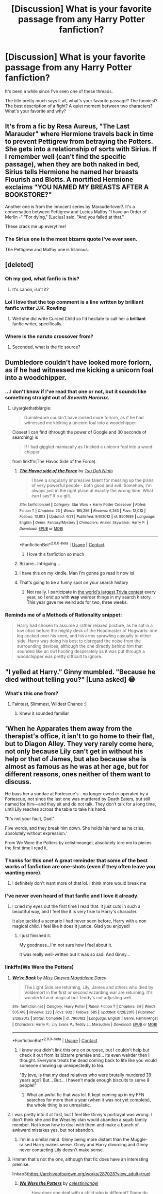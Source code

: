 #+TITLE: [Discussion] What is your favorite passage from any Harry Potter fanfiction?

* [Discussion] What is your favorite passage from any Harry Potter fanfiction?
:PROPERTIES:
:Author: CryptidGrimnoir
:Score: 76
:DateUnix: 1525825279.0
:DateShort: 2018-May-09
:FlairText: Discussion
:END:
It's been a while since I've seen one of these threads.

The title pretty much says it all, what's your favorite passage? The funniest? The best description of a fight? A quiet moment between two characters? What's your favorite and why?


** It's from a fic by Resa Aureus, "The Last Marauder" where Hermione travels back in time to prevent Pettigrew from betraying the Potters. She gets into a relationship of sorts with Sirius. If I remember well (can't find the specific passage), when they are both naked in bed, Sirius tells Hermione he named her breasts Flourish and Blotts. A mortified Hermione exclaims "YOU NAMED MY BREASTS AFTER A BOOKSTORE?"

Another one is from the Innocent series by Marauderlover7. It's a conversation between Pettigrew and Lucius Malfoy "I have an Order of Merlin -" "For dying," [Lucius] said. "And you failed at that."

These crack me up everytime!
:PROPERTIES:
:Author: Sammertt93
:Score: 64
:DateUnix: 1525850430.0
:DateShort: 2018-May-09
:END:

*** The Sirius one is the most bizarre quote I've ever seen.

The Pettigrew and Malfoy one is hilarious.
:PROPERTIES:
:Author: CryptidGrimnoir
:Score: 23
:DateUnix: 1525866309.0
:DateShort: 2018-May-09
:END:


** [deleted]
:PROPERTIES:
:Score: 128
:DateUnix: 1525836092.0
:DateShort: 2018-May-09
:END:

*** Oh my god, what fanfic is this?
:PROPERTIES:
:Author: CubicMango
:Score: 28
:DateUnix: 1525850751.0
:DateShort: 2018-May-09
:END:

**** It's canon, isn't it?
:PROPERTIES:
:Author: YerDaDoesTheAvon
:Score: 21
:DateUnix: 1525867517.0
:DateShort: 2018-May-09
:END:


*** Lol I love that the top comment is a line written by brilliant fanfic writer J.K. Rowling
:PROPERTIES:
:Author: FitzDizzyspells
:Score: 14
:DateUnix: 1525930213.0
:DateShort: 2018-May-10
:END:

**** Well she did write Cursed Child so I'd hesitate to call her a *brilliant* fanfic writer, specifically.
:PROPERTIES:
:Score: 22
:DateUnix: 1525938793.0
:DateShort: 2018-May-10
:END:


*** Where is the naruto crossover from?
:PROPERTIES:
:Author: gishi123
:Score: 1
:DateUnix: 1525907089.0
:DateShort: 2018-May-10
:END:

**** Seconded, what is the fic source?
:PROPERTIES:
:Author: Lenrivk
:Score: 1
:DateUnix: 1525936148.0
:DateShort: 2018-May-10
:END:


** Dumbledore couldn't have looked more forlorn, as if he had witnessed me kicking a unicorn foal into a woodchipper.
:PROPERTIES:
:Author: richardjreidii
:Score: 64
:DateUnix: 1525830361.0
:DateShort: 2018-May-09
:END:

*** ...I don't know if I've read that one or not, but it sounds like something straight out of /Seventh Horcrux./
:PROPERTIES:
:Author: CryptidGrimnoir
:Score: 24
:DateUnix: 1525830409.0
:DateShort: 2018-May-09
:END:

**** u/yarglethatblargle:
#+begin_quote
  Dumbledore couldn't have looked more forlorn, as if he had witnessed me kicking a unicorn foal into a woodchipper
#+end_quote

Closest I can find (through the power of Google and 30 seconds of searching) is

#+begin_quote
  If I had giggled maniacally as I kicked a unicorn foal into a wood chipper
#+end_quote

from linkffn(The Havoc Side of the Force).
:PROPERTIES:
:Author: yarglethatblargle
:Score: 24
:DateUnix: 1525832322.0
:DateShort: 2018-May-09
:END:

***** [[https://www.fanfiction.net/s/8501689/1/][*/The Havoc side of the Force/*]] by [[https://www.fanfiction.net/u/3484707/Tsu-Doh-Nimh][/Tsu Doh Nimh/]]

#+begin_quote
  I have a singularly impressive talent for messing up the plans of very powerful people - both good and evil. Somehow, I'm always just in the right place at exactly the wrong time. What can I say? It's a gift.
#+end_quote

^{/Site/:} ^{fanfiction.net} ^{*|*} ^{/Category/:} ^{Star} ^{Wars} ^{+} ^{Harry} ^{Potter} ^{Crossover} ^{*|*} ^{/Rated/:} ^{Fiction} ^{T} ^{*|*} ^{/Chapters/:} ^{23} ^{*|*} ^{/Words/:} ^{195,256} ^{*|*} ^{/Reviews/:} ^{6,263} ^{*|*} ^{/Favs/:} ^{12,013} ^{*|*} ^{/Follows/:} ^{13,803} ^{*|*} ^{/Updated/:} ^{4/21} ^{*|*} ^{/Published/:} ^{9/6/2012} ^{*|*} ^{/id/:} ^{8501689} ^{*|*} ^{/Language/:} ^{English} ^{*|*} ^{/Genre/:} ^{Fantasy/Mystery} ^{*|*} ^{/Characters/:} ^{Anakin} ^{Skywalker,} ^{Harry} ^{P.} ^{*|*} ^{/Download/:} ^{[[http://www.ff2ebook.com/old/ffn-bot/index.php?id=8501689&source=ff&filetype=epub][EPUB]]} ^{or} ^{[[http://www.ff2ebook.com/old/ffn-bot/index.php?id=8501689&source=ff&filetype=mobi][MOBI]]}

--------------

*FanfictionBot*^{2.0.0-beta} | [[https://github.com/tusing/reddit-ffn-bot/wiki/Usage][Usage]] | [[https://www.reddit.com/message/compose?to=tusing][Contact]]
:PROPERTIES:
:Author: FanfictionBot
:Score: 8
:DateUnix: 1525832355.0
:DateShort: 2018-May-09
:END:

****** I love this fanfiction so much
:PROPERTIES:
:Author: ThatWeirdBookLady
:Score: 11
:DateUnix: 1525840549.0
:DateShort: 2018-May-09
:END:


***** Bizarre...Intriguing...
:PROPERTIES:
:Author: CryptidGrimnoir
:Score: 3
:DateUnix: 1525836670.0
:DateShort: 2018-May-09
:END:


***** I have this on my kindle. Man I'm gonna go read it now lol
:PROPERTIES:
:Author: Kitten_Wizard
:Score: 1
:DateUnix: 1525880032.0
:DateShort: 2018-May-09
:END:


***** That's going to be a funny spot on your search history
:PROPERTIES:
:Author: Socio_Pathic
:Score: 1
:DateUnix: 1525930802.0
:DateShort: 2018-May-10
:END:

****** Not really. I participate in [[http://www.90fmtrivia.org/][the world's largest Trivia contest]] every year, so I end up with *way* weirder things in my search history. This year gave me weird ads for two, three weeks.
:PROPERTIES:
:Author: yarglethatblargle
:Score: 2
:DateUnix: 1525931058.0
:DateShort: 2018-May-10
:END:


*** Reminds me of a Methods of Rationality snippet:

#+begin_quote
  Harry had chosen to assume a rather relaxed posture, as he sat in a low chair before the mighty desk of the Headmaster of Hogwarts: one leg cocked over his knee, and his arms sprawling casually to either side. Harry was doing his best to disregard the noise from the surrounding devices, although the one directly behind him that sounded like an owl hooting desperately as it was put through a woodchipper was pretty difficult to ignore.
#+end_quote
:PROPERTIES:
:Author: thrawnca
:Score: 8
:DateUnix: 1525957394.0
:DateShort: 2018-May-10
:END:


** "I yelled at Harry." Ginny mumbled. "Because he died without telling you?" [Luna asked] 😂
:PROPERTIES:
:Author: Dobby_98
:Score: 21
:DateUnix: 1525866621.0
:DateShort: 2018-May-09
:END:

*** What's this one from?
:PROPERTIES:
:Author: CryptidGrimnoir
:Score: 3
:DateUnix: 1525867922.0
:DateShort: 2018-May-09
:END:

**** Faintest, Slimmest, Wildest Chance :)
:PROPERTIES:
:Author: Dobby_98
:Score: 8
:DateUnix: 1525868164.0
:DateShort: 2018-May-09
:END:

***** Knew it sounded familiar
:PROPERTIES:
:Score: 2
:DateUnix: 1525874174.0
:DateShort: 2018-May-09
:END:


** 'When he Apparates them away from the therapist's office, it isn't to go home to their flat, but to Diagon Alley. They very rarely come here, not only because Lily can't get in without his help or that of James, but also because she is almost as famous as he was at her age, but for different reasons, ones neither of them want to discuss.

He buys her a sundae at Fortescue's---no longer owed or operated by a Fortescue, not since the last one was murdered by Death Eaters, but still named for him---and they sit and do not talk. They don't talk for a long time, until Lily reaches across the table to take his hand.

"It's not your fault, Dad."

Five words, and they break him down. She holds his hand as he cries, absolutely without expression.'

From We Were the Potters by celistineangel, absolutely tore me to pieces the first time I read it.
:PROPERTIES:
:Author: moomoogoat
:Score: 41
:DateUnix: 1525827575.0
:DateShort: 2018-May-09
:END:

*** Thanks for this one! A great reminder that some of the best works of fanfiction are one-shots (even if they often leave you wanting more).
:PROPERTIES:
:Author: MystycMoose
:Score: 9
:DateUnix: 1525835009.0
:DateShort: 2018-May-09
:END:

**** I definitely don't want more of that lol. I think more would break me
:PROPERTIES:
:Author: Pudpop
:Score: 3
:DateUnix: 1525852102.0
:DateShort: 2018-May-09
:END:


*** I've never even heard of that fanfic and I love it already.
:PROPERTIES:
:Author: CryptidGrimnoir
:Score: 9
:DateUnix: 1525828258.0
:DateShort: 2018-May-09
:END:

**** I cried my eyes out the first time I read that. It just cuts in such a beautiful way, and I feel like it is very true to Harry's character.

It also tackled a scenario I had never seen before, Harry with a non magical child. I feel like it does it justice. Glad you enjoyed!
:PROPERTIES:
:Author: moomoogoat
:Score: 11
:DateUnix: 1525828699.0
:DateShort: 2018-May-09
:END:

***** I just finished it.

My goodness...I'm not sure how I feel about it.

It was really well-written but it was so sad. And Ginny...
:PROPERTIES:
:Author: CryptidGrimnoir
:Score: 5
:DateUnix: 1525905593.0
:DateShort: 2018-May-10
:END:


*** linkffn(We Were the Potters)
:PROPERTIES:
:Author: Namzeh011
:Score: 5
:DateUnix: 1525830719.0
:DateShort: 2018-May-09
:END:

**** [[https://www.fanfiction.net/s/7960162/1/][*/We're Back/*]] by [[https://www.fanfiction.net/u/3627064/Miss-Ginevra-Magdalene-Darcy][/Miss Ginevra Magdalene Darcy/]]

#+begin_quote
  The Light Side are returning, Lily, James and others who died by Voldemort in the first or second wizarding war are returning. It's wonderful and magical but Teddy's not adjusting well.
#+end_quote

^{/Site/:} ^{fanfiction.net} ^{*|*} ^{/Category/:} ^{Harry} ^{Potter} ^{*|*} ^{/Rated/:} ^{Fiction} ^{T} ^{*|*} ^{/Chapters/:} ^{34} ^{*|*} ^{/Words/:} ^{505,418} ^{*|*} ^{/Reviews/:} ^{323} ^{*|*} ^{/Favs/:} ^{902} ^{*|*} ^{/Follows/:} ^{585} ^{*|*} ^{/Updated/:} ^{6/28/2015} ^{*|*} ^{/Published/:} ^{3/26/2012} ^{*|*} ^{/Status/:} ^{Complete} ^{*|*} ^{/id/:} ^{7960162} ^{*|*} ^{/Language/:} ^{English} ^{*|*} ^{/Genre/:} ^{Family/Angst} ^{*|*} ^{/Characters/:} ^{Harry} ^{P.,} ^{Lily} ^{Evans} ^{P.,} ^{Teddy} ^{L.,} ^{Marauders} ^{*|*} ^{/Download/:} ^{[[http://www.ff2ebook.com/old/ffn-bot/index.php?id=7960162&source=ff&filetype=epub][EPUB]]} ^{or} ^{[[http://www.ff2ebook.com/old/ffn-bot/index.php?id=7960162&source=ff&filetype=mobi][MOBI]]}

--------------

*FanfictionBot*^{2.0.0-beta} | [[https://github.com/tusing/reddit-ffn-bot/wiki/Usage][Usage]] | [[https://www.reddit.com/message/compose?to=tusing][Contact]]
:PROPERTIES:
:Author: FanfictionBot
:Score: 5
:DateUnix: 1525830729.0
:DateShort: 2018-May-09
:END:

***** I know you didn't link this one on purpose, but I couldn't help but check it out from its bizarre premise and... its even weirder then I thought. Everyone treats the dead coming back to life like you would someone showing up unexpectedly to tea.

"By jove, is that my dead relatives who were brutally murdered 39 years ago? But... But... I haven't made enough biscuits to serve 8 people!"
:PROPERTIES:
:Author: ashez2ashes
:Score: 5
:DateUnix: 1525898619.0
:DateShort: 2018-May-10
:END:

****** What an awful fic that was lol. It kept coming up in my FFN searches for more than a year (when it was not yet complete), the whole thing is so unrealistic.
:PROPERTIES:
:Author: costryme
:Score: 2
:DateUnix: 1526487896.0
:DateShort: 2018-May-16
:END:


**** I was pretty into it at first, but I feel like Ginny's portrayal was wrong. I don't think she and the Weasley clan would abandon a squib family member. Not know how to deal with them and make a bunch of awkward mistakes yes, but not abandon.
:PROPERTIES:
:Author: ashez2ashes
:Score: 4
:DateUnix: 1525885086.0
:DateShort: 2018-May-09
:END:

***** I'm in a similar mind. Ginny being more distant than the Muggle-raised Harry makes sense. Ginny and Harry divorcing and Ginny never contacting Lily doesn't make sense.
:PROPERTIES:
:Author: CryptidGrimnoir
:Score: 4
:DateUnix: 1525905677.0
:DateShort: 2018-May-10
:END:


**** Hmmm that's not the one, although that fic does have an interesting premise.

linkao3([[https://archiveofourown.org/works/287028?view_adult=true]])
:PROPERTIES:
:Author: moomoogoat
:Score: 4
:DateUnix: 1525830838.0
:DateShort: 2018-May-09
:END:

***** [[https://archiveofourown.org/works/287028][*/We Were the Potters/*]] by [[https://www.archiveofourown.org/users/celestineangel/pseuds/celestineangel][/celestineangel/]]

#+begin_quote
  How does one deal with a child who is different? Some do, some can't bring themselves to.
#+end_quote

^{/Site/:} ^{Archive} ^{of} ^{Our} ^{Own} ^{*|*} ^{/Fandom/:} ^{Harry} ^{Potter} ^{-} ^{J.} ^{K.} ^{Rowling} ^{*|*} ^{/Published/:} ^{2011-12-02} ^{*|*} ^{/Words/:} ^{5029} ^{*|*} ^{/Chapters/:} ^{1/1} ^{*|*} ^{/Comments/:} ^{12} ^{*|*} ^{/Kudos/:} ^{46} ^{*|*} ^{/Bookmarks/:} ^{13} ^{*|*} ^{/Hits/:} ^{784} ^{*|*} ^{/ID/:} ^{287028} ^{*|*} ^{/Download/:} ^{[[https://archiveofourown.org/downloads/ce/celestineangel/287028/We%20Were%20the%20Potters.epub?updated_at=1428723676][EPUB]]} ^{or} ^{[[https://archiveofourown.org/downloads/ce/celestineangel/287028/We%20Were%20the%20Potters.mobi?updated_at=1428723676][MOBI]]}

--------------

*FanfictionBot*^{2.0.0-beta} | [[https://github.com/tusing/reddit-ffn-bot/wiki/Usage][Usage]] | [[https://www.reddit.com/message/compose?to=tusing][Contact]]
:PROPERTIES:
:Author: FanfictionBot
:Score: 7
:DateUnix: 1525830845.0
:DateShort: 2018-May-09
:END:


***** I was getting so confused with the description of the wrong fic given that both mention Lily. Something like, so Lily comes back from the dead and treats Harry as her father? Maybe she came back and she is not 11 yet? Or is she talking about Harry's grandfather?And why is she famous?
:PROPERTIES:
:Author: Haddep
:Score: 7
:DateUnix: 1525834694.0
:DateShort: 2018-May-09
:END:


***** Thank you!
:PROPERTIES:
:Author: CryptidGrimnoir
:Score: 1
:DateUnix: 1525836619.0
:DateShort: 2018-May-09
:END:


**** Huh, different link, but my day off is tomorrow, and I've been deprived of fanfics lately, so thank you kindly.
:PROPERTIES:
:Author: CryptidGrimnoir
:Score: 1
:DateUnix: 1525836650.0
:DateShort: 2018-May-09
:END:


*** Man those run-on sentences though. 😵

If a writer tries to use lots of commas it's a turn off for me. The flow of the sentence and paragraph sound off, making it harder for a writer to evoke an emotion in the reader.
:PROPERTIES:
:Author: Kitten_Wizard
:Score: 2
:DateUnix: 1525880877.0
:DateShort: 2018-May-09
:END:

**** They're not grammatical run-ons; they're just stylistically longer and more complex than you prefer. I don't have a problem with them.
:PROPERTIES:
:Score: 10
:DateUnix: 1525881998.0
:DateShort: 2018-May-09
:END:


** I only have one, from Hogwarts Houses Divided linkffn(3979062) :

"You're not coming back to Hogwarts, are you?" he said.

She shook her head. "The healers say ... " She swallowed. "My magic is gone."

Teddy felt the lump in his throat return.

"I know it must seem horrible to you," she said. "But ... it's not really so bad." Teddy frowned, unable to hide his disbelief. She was smiling at him, trying to look brave, though her eyes lacked the conviction of her words. "I'm Muggle-born, after all. I'm just going back to the Muggle world. And I did miss my friends from school, in London. It was very exciting, to find out I was a witch, and visit this ... wizarding world, where magic is real, and there are goblins and elves and ghosts, but my parents were never really very happy about it, you know. They won't say so, but I think they're glad that I won't be going back there."

Teddy just stared at her, not sure what to say.

"In the Muggle world," she said softly, "we have so many books and movies about children who stumble through hidden doorways or find magic chests in an attic or faeries in a forest, or something like that, and they get to go on these wonderful magical adventures. But they always return home, in the end. And that's what I'm doing, Teddy. Going to Hogwarts was like a wonderful adventure. And now I'm going back home, where I belong."
:PROPERTIES:
:Author: ashez2ashes
:Score: 15
:DateUnix: 1525886478.0
:DateShort: 2018-May-09
:END:

*** Great quote. I read HHD a while ago, after seeing it be recommended so much. I never understood how it was so popular until I got to this part.
:PROPERTIES:
:Author: CryptidGrimnoir
:Score: 5
:DateUnix: 1525886753.0
:DateShort: 2018-May-09
:END:


*** [[https://www.fanfiction.net/s/3979062/1/][*/Hogwarts Houses Divided/*]] by [[https://www.fanfiction.net/u/1374917/Inverarity][/Inverarity/]]

#+begin_quote
  The war is over, and all is well, they say, but the wounds remain unhealed. Bitterness divides the Houses of Hogwarts. Can the first children born since the war's end begin a new era, or will the enmities of their parents be their permanent legacy?
#+end_quote

^{/Site/:} ^{fanfiction.net} ^{*|*} ^{/Category/:} ^{Harry} ^{Potter} ^{*|*} ^{/Rated/:} ^{Fiction} ^{T} ^{*|*} ^{/Chapters/:} ^{32} ^{*|*} ^{/Words/:} ^{205,083} ^{*|*} ^{/Reviews/:} ^{919} ^{*|*} ^{/Favs/:} ^{1,423} ^{*|*} ^{/Follows/:} ^{437} ^{*|*} ^{/Updated/:} ^{4/22/2008} ^{*|*} ^{/Published/:} ^{12/30/2007} ^{*|*} ^{/Status/:} ^{Complete} ^{*|*} ^{/id/:} ^{3979062} ^{*|*} ^{/Language/:} ^{English} ^{*|*} ^{/Genre/:} ^{Fantasy/Adventure} ^{*|*} ^{/Characters/:} ^{Teddy} ^{L.,} ^{OC} ^{*|*} ^{/Download/:} ^{[[http://www.ff2ebook.com/old/ffn-bot/index.php?id=3979062&source=ff&filetype=epub][EPUB]]} ^{or} ^{[[http://www.ff2ebook.com/old/ffn-bot/index.php?id=3979062&source=ff&filetype=mobi][MOBI]]}

--------------

*FanfictionBot*^{2.0.0-beta} | [[https://github.com/tusing/reddit-ffn-bot/wiki/Usage][Usage]] | [[https://www.reddit.com/message/compose?to=tusing][Contact]]
:PROPERTIES:
:Author: FanfictionBot
:Score: 3
:DateUnix: 1525886482.0
:DateShort: 2018-May-09
:END:


** I've never been particularly skilled at remembering exact passages from fanfiction (published works are the opposite, strangely enough). However, the following from the most recent Shadow of Angmar update hit me in an emotional location.

#+begin_quote
  In his hand was a brand new wand. It was no beautiful thing like Ollivander's creations; in truth it still looked to be an unassuming stick, blown from a mountain Pine by the winter winds. Uncomely though it was to the eye, it was without doubt the most wonderful wand Harry had ever held. He could feel the power that hid within it, it was like a drumbeat upon his fingers, and reverberated through his body and through his mind.

  He did not know if it was simply due to his greater affinity with magic, but it felt like so much more than his Holly wand. Where his Holly wand had felt like a living thing, this wand almost felt like it had a will of its own. It cried out to be used, tl be unleased.

  Harry heeded its siren call. In that moment there was only one spell he could think to cast. His voice rang out across the valley, powerful and filled with joy.

  "/Expecto Patronum!/"
#+end_quote
:PROPERTIES:
:Author: yarglethatblargle
:Score: 32
:DateUnix: 1525832682.0
:DateShort: 2018-May-09
:END:

*** Woah, is this from the latest chapters?! I need to catch up; I thought he would /never/ get a new wand.
:PROPERTIES:
:Author: Ember_Rising
:Score: 7
:DateUnix: 1525873300.0
:DateShort: 2018-May-09
:END:


*** Wow, this does sound good.
:PROPERTIES:
:Author: CryptidGrimnoir
:Score: 5
:DateUnix: 1525836695.0
:DateShort: 2018-May-09
:END:


** Well, I'm not sure about /the/ favourite, but I do very much like this passage from a particular story:

#+begin_quote
  "In a way, Tom, but only in a way, there is no good or evil, only power, and those too weak to withstand it. You can get drunk on power like a man can get drunk on firewhiskey, to the point where the whiskey controls him, drains him and eventually ruins him. That is what happens when we give in to the pull of the darkness. But harness your own desires, and it becomes a tool that you control instead of it controlling you, and you can do great things -- great, and magnificent."
#+end_quote

Getting enough of the thing outside of the quote to give context would require putting a whole page here, so I'll leave it at the quote as it is the central part. The story is “Last Chance” by Laume, a story in which Albus tries to do right by Tom Riddle, and this particular quote is from Ollivander. I feel it a great quote because of how it calls back to what Ollivander said to Harry in the first book.
:PROPERTIES:
:Author: Kazeto
:Score: 27
:DateUnix: 1525828147.0
:DateShort: 2018-May-09
:END:

*** Ooooh, that does sound good.
:PROPERTIES:
:Author: CryptidGrimnoir
:Score: 3
:DateUnix: 1525828297.0
:DateShort: 2018-May-09
:END:


*** Hmm. Not a bad fic premise, the mixing of Hogwarts with WW2 was interesting, though unfortunately it doesn't seem close to complete.
:PROPERTIES:
:Author: thrawnca
:Score: 2
:DateUnix: 1526471033.0
:DateShort: 2018-May-16
:END:


** I've got a bunch of different favorites, for various situations--Best Boggart Passage, Best Mauraders Jr. Passage, Best Sorting Hat Passages, Best Tearjerker, you get the picture. I may post those later, for the sake of discussion.

But my most favorite passage of all Harry Potter fanfic, comes from /Faith and Understanding,/ a medium-length one shot that focused on Ginny and Luna's friendship, and Ginny's musings therein. Coincidentally, it was my favorite fanfic as well. That I stupidly never learned how to archive and to my knowledge, it was never archived, and thus is lost to cyberspace.

In any event, to provide context, Ginny had developed a habit of asking Luna questions about herself and then seeing if she could guess the answer ahead of time. An attempt to understand Luna Lovegood that was usually in vain.

It's not stated outright, but I believe it was their seventh year, after the War.

Roughly paraphrased, since it's been at least a year since I lost it:

/It was during one warm afternoon of luxurious laziness where she and Luna were laying out in the grass near the Lake when Ginny decided to play one more guessing game and ask Luna a question. A rather personal one./

/"Luna, who's your favorite person?"/

/She felt the grass tickling her bare feet as the right answer popped into her head. Luna's daddy. Her most talked about person. Surely, he was her favorite./

/"You are."/

/Ginny startled. She hadn't expected that. But then, who could expect anything when it came to Luna Lovegood?"/

/But that was okay./

/Luna was Ginny's favorite person too./
:PROPERTIES:
:Author: CryptidGrimnoir
:Score: 11
:DateUnix: 1525829009.0
:DateShort: 2018-May-09
:END:

*** Your paraphrasing was remarkably close :)

I found a copy of it in the FF.Net archive on archive.org. [[https://pubfiles.elusiveguy.com/J4AEk8cTPwNAzaw][Uploaded it here.]]

#+begin_quote
  Faith and Understanding

  by Lethe Laguz

  ...

  As they laid in the grass one day in a rare moment of luxurious laziness, Ginny decided to play one last guessing game. Just one last question. And a rather personal one, at that.

  "Luna, who's your favorite person?"

  She felt the grass tickling her bare feet as the obvious answer entered her mind almost immediately. Luna's father, her most talked about person, the person she believed without question, no matter what he said. They surely had a wonderful family relationship.

  But Luna smiled her brightest smile and twitched her nose in that rabbit-like way of hers.

  "You are."

  Ginny leaned her head back and smiled. She was shocked once again, but that was fine. She didn't think she would ever understand Luna completely--nobody would. The girl was an enigma, bright and mysterious as the moon. But that was okay.

  Because Luna was Ginny's favorite person too.
#+end_quote

Also gonna poke [[/u/MystycMoose]] [[/u/SnowingSilently]] [[/u/NedryOS]] because they were looking too.
:PROPERTIES:
:Author: ElusiveGuy
:Score: 9
:DateUnix: 1525881270.0
:DateShort: 2018-May-09
:END:

**** [[/u/ElusiveGuy][u/ElusiveGuy]], I could kiss you!

Thank you! Thank you! Thank you! Thank you! Thank you! Thank you! Thank you!
:PROPERTIES:
:Author: CryptidGrimnoir
:Score: 4
:DateUnix: 1525881870.0
:DateShort: 2018-May-09
:END:


**** Thanks!
:PROPERTIES:
:Author: SnowingSilently
:Score: 2
:DateUnix: 1525884272.0
:DateShort: 2018-May-09
:END:


**** Awesome! Can't wait to read it, thanks for tagging me :)
:PROPERTIES:
:Author: MystycMoose
:Score: 2
:DateUnix: 1525896208.0
:DateShort: 2018-May-10
:END:


*** Now I want to read this one shot!

So sad that its lost. I assume you've searched around the obvious places?
:PROPERTIES:
:Author: MystycMoose
:Score: 4
:DateUnix: 1525833688.0
:DateShort: 2018-May-09
:END:

**** I've googled it a dozen times, checked Fiction Hunt, googled passages that I can remember, including most of my favorite quote.

It was a wonderful, if simple, story.

From memory:

Little Ginny meets Little Luna on the Hogwarts Express, where Luna expresses her desire to become a Ravenclaw, like her daddy and because "Ravenclaws always tell the truth." Ginny notices the /Quibbler/ and remembers what Arthur told her--that although the /Quibbler/ often gets facts wrong, they never actually print anything they know isn't true, which is more than can be said for /The Daily Prophet,/ which takes a kernel of truth and spins rumors and speculation out of it.

Most of /Chamber of Secrets/ through /Goblet of Fire/ is glossed over, but if I recall correctly, Ginny is grateful that Luna doesn't treat her any differently than she did before.

She's aware of Luna's strangeness, and the comments from their classmates, but Hermione urges her to take pride in her friendship, as it really isn't anybody's business who Ginny is and isn't friends with.

Ginny takes Hermione's advice, and stands up to Luna's bullies, but makes it worse when she accidentally says a nickname she has for Luna out loud: "Loony Lovegood is my friend."

Ginny is simultaneously sick with guilt but also frustrated that Luna doesn't seem to mind--at one point demanding that Luna be angry with her, only for Luna to say that she thought Ginny was more her friend out of pity than anything else, which frustrates Ginny all the more, because she can't believe how stubborn Luna is.

An argument ensues, only for it to finish with Ginny teaching Luna how to ride a broomstick and Luna singing a little song.

Glimpses of their friendship then are seen--studying together, sitting next to each other in class, Ginny noticing Luna's growing skills in Dumbledore's Army and thinking that her bunny Patronus suits her. Luna visits the Burrow early in the summer between /OotP/ and /HBP/ and late one night Luna reveals during one of Ginny's Guessing Games ("Luna, what's your pet peeve?") that she hates being made fun of, and she's grateful, almost to the point of tears, that Ginny stands up for her.

They fall asleep holding hands.

I don't remember any details about the War, though I think the girls just sat next to each other after the fighting was over.

The story ended with the quote I posted--though I did forget the part where Ginny turned to Luna waiting for the answer and Luna "twitched her nose in that rabbit-like ways of hers."
:PROPERTIES:
:Author: CryptidGrimnoir
:Score: 3
:DateUnix: 1525836397.0
:DateShort: 2018-May-09
:END:

***** Is it this [[https://hp-fanfiction.livejournal.com/819326.html][one]]? Apparently it's just a x-post, and the original is deleted, so I'm not too sure, but I'm digging around to see if I can find it. The original LJ account is strange. The only post is dated to 2024, as an introduction.

Edit: interesting, one of the few other mentions I can find of such a fic is also on Reddit and is a post by you.
:PROPERTIES:
:Author: SnowingSilently
:Score: 3
:DateUnix: 1525838715.0
:DateShort: 2018-May-09
:END:

****** He's not crazy, I've read that exact fic and also can't find it now.
:PROPERTIES:
:Score: 4
:DateUnix: 1525852394.0
:DateShort: 2018-May-09
:END:

******* Heck, we discussed this very fanfic about a year and a half ago, in one of these "Best Quotes" threads.

[[https://www.reddit.com/r/HPfanfiction/comments/5dhu9g/what_is_the_best_most_impactful_line_from_your/]]
:PROPERTIES:
:Author: CryptidGrimnoir
:Score: 4
:DateUnix: 1525867504.0
:DateShort: 2018-May-09
:END:

******** haha dang I guess I need to find more good fics because I thought of every last one of those quotes in my OP when I was responding here. I couldn't use Nonjon four times in a row though, so I just picked the important ones.
:PROPERTIES:
:Score: 2
:DateUnix: 1525939222.0
:DateShort: 2018-May-10
:END:


****** Yeah, that's the one. I've searched and searched and searched, but I can't find it.

And yeah, it's my very favorite fic. I used to recommend it all the time on Fanfiction Friday at the Great Hall.

The author deleted her fanfiction account, so I'm not sure I'll ever find it again.
:PROPERTIES:
:Author: CryptidGrimnoir
:Score: 3
:DateUnix: 1525866479.0
:DateShort: 2018-May-09
:END:

******* Such a weird thing to do, especially for your completed stuff.
:PROPERTIES:
:Author: ashez2ashes
:Score: 2
:DateUnix: 1525899029.0
:DateShort: 2018-May-10
:END:


** In linkffn(8484470) - Potter Who and the Wossname's Thingummy - there are too many such passages to count. I'll just give you the first one I ran across in Ch. 1 because it's too hard to pick out a good bit from the rest without spoilering the living bejasus out of it:

#+begin_quote
  "Well, there you are then. If /nobody's/ ever heard of him, I'll bet you a Jammie Dodger that whoever is /really/ running things, behind the scenes, is a Hufflepuff. The Gryffindors are too busy rushing in where angels fear to tread, the Ravenclaws can't pry their noses out of their books and the Slytherins are too busy politicking. So the prefects told me. Well, I say they told me, the Hufflepuffs didn't say much, they just sighed a bit. Do you know, I heard they actually machinate during dinner, Slytherins?"
#+end_quote
:PROPERTIES:
:Author: ConsiderableHat
:Score: 10
:DateUnix: 1525848654.0
:DateShort: 2018-May-09
:END:


** It didn't quite format right but here it is (from Harry Potter and the Problem of Potions):

Harry did as he was told, ignoring his audience, and shortly was pouring a stream of white soapsuds back out of its glass flask. It blinked open green eyes and blew bubbles at him with a birdlike chirp. “You are making me very angry, Potter,” Professor Snape said, staring at it blankly. “Well, I don't know either,” Harry said. “I just followed the instructions, I always tap my cauldron like that, it's not as if I was doing it on purpose.” You angled the strokes of your wand from the left, the center, and then the right, Voldemort observed. Creating the rune for life, algiz. Myrtle is also a strong symbol of life and fire, especially Myrica rubra, waxberry, which is what you used. ... “You just realized something,” Professor Snape said. “Spit it out.” “More like it... came to me,” Harry said. He had no idea what his expression was like. “I don't care if dancing elephants delivered it in a dream, Potter,” Snape hissed. “Algiz,” Harry blurted. “And waxberry. If that makes any sense. Please say that doesn't make any sense.” Professor Snape looked very blank. I am not wrong, Voldemort informed Harry. Potions may not be my strongest area, but I am capable of following a simple correspondence to its natural conclusion. Voldemort, Harry realized with a strange floating sensation, was a nerd. The potion with green eyes chirped at them both, drawing their attention to where it was trying to slide under the door of the potions ingredients cupboard. The floor, Harry noticed, was very shiny. “How do you corral the thing,” Snape said flatly. “Here, um, Bubbles! Come, Bubbles. You can stay in your nice quiet bottle for a little while and then I'll take you to the entrance hall for nice outdoor dirt.” Harry put the bottle down sideways on the floor, and the pile of soapsuds poured itself back into the tiny bottle in a way that did not seem physically probable. I can think of absolutely no martial applications for this, Voldemort mused. Do ask Severus if he can. He's quite creative. “I'm not asking Professor Snape questions for you,” Harry said shortly aloud. “This isn't your detention, is it. Don't you have people to murder?”
:PROPERTIES:
:Author: Karaeir
:Score: 9
:DateUnix: 1525852176.0
:DateShort: 2018-May-09
:END:

*** From linkao3 (Harry Potter and the Problem of Potions by Wyste)
:PROPERTIES:
:Author: TARDISandFirebolt
:Score: 2
:DateUnix: 1525882633.0
:DateShort: 2018-May-09
:END:


*** That's definitely different.

But now I'm picturing Voldemort in detention.
:PROPERTIES:
:Author: CryptidGrimnoir
:Score: 1
:DateUnix: 1525865327.0
:DateShort: 2018-May-09
:END:

**** He's just in Harry's head, to be fair, but his running commentary on Harry's fifth year is basically my favourite part of this fic.
:PROPERTIES:
:Author: Karaeir
:Score: 3
:DateUnix: 1525866383.0
:DateShort: 2018-May-09
:END:

***** What'd he say when he met Umbridge for the first time?

"They let her teach?! Is Dumbledore THAT desperate?!"
:PROPERTIES:
:Author: CryptidGrimnoir
:Score: 3
:DateUnix: 1525866533.0
:DateShort: 2018-May-09
:END:

****** Not sure if that's the first time but:

Harry's evening detention with Umbridge was made complete by it catching Voldemort's attention.

/I wasn't aware you were a masochist, Harry/, Voldemort said after watching for about ten minutes, as they both watched blood drip from the cut on the back of Harry's hand.

/I'm not./

/She just wants you to beg for mercy./

/I won't./

/Everyone can be broken, dear child./
:PROPERTIES:
:Author: Karaeir
:Score: 9
:DateUnix: 1525867236.0
:DateShort: 2018-May-09
:END:


** I rather like the passage from The Mind Arts linkffn(The Mind Arts), in Chapter 13:

"His powers over the elements were good, he had modeled them after the Indian-God-Kings themselves, but he knew his abilities still paled in comparison to their power.

He could charge and release some electricity, while Indra could become a human bolt of lightning and lay waste to mountains. He could pull at the air, but not so quickly that it formed a vacuum, generating light and heat even as it pulled the entire population of cities inside out. That ability belonged to Vayu, Queen of the-Open-Spaces-of-the-World.

No, his elemental powers weren't so awesome and he knew that he would never match those legends, but his abilities could be impressive, even if they would always fall short of mythical.

However little it was, it was still enough to win."

Creates such a sense of wonder and awe toward magic.
:PROPERTIES:
:Author: XeshTrill
:Score: 9
:DateUnix: 1525876282.0
:DateShort: 2018-May-09
:END:

*** [[https://www.fanfiction.net/s/12740667/1/][*/The Mind Arts/*]] by [[https://www.fanfiction.net/u/7769074/Wu-Gang][/Wu Gang/]]

#+begin_quote
  What is more terrifying? A wizard who can kick down your door or a wizard who can look at you and know your every thought? Harry's journey into the mind arts begins with a bout of accidental magic and he practices it and hungers for the feelings it brings. [Major Canon Divergences beginning Third Year.]
#+end_quote

^{/Site/:} ^{fanfiction.net} ^{*|*} ^{/Category/:} ^{Harry} ^{Potter} ^{*|*} ^{/Rated/:} ^{Fiction} ^{T} ^{*|*} ^{/Chapters/:} ^{15} ^{*|*} ^{/Words/:} ^{139,372} ^{*|*} ^{/Reviews/:} ^{716} ^{*|*} ^{/Favs/:} ^{2,763} ^{*|*} ^{/Follows/:} ^{3,721} ^{*|*} ^{/Updated/:} ^{4/24} ^{*|*} ^{/Published/:} ^{11/27/2017} ^{*|*} ^{/id/:} ^{12740667} ^{*|*} ^{/Language/:} ^{English} ^{*|*} ^{/Genre/:} ^{Romance/Supernatural} ^{*|*} ^{/Characters/:} ^{<Harry} ^{P.,} ^{Daphne} ^{G.>} ^{Hermione} ^{G.,} ^{Albus} ^{D.} ^{*|*} ^{/Download/:} ^{[[http://www.ff2ebook.com/old/ffn-bot/index.php?id=12740667&source=ff&filetype=epub][EPUB]]} ^{or} ^{[[http://www.ff2ebook.com/old/ffn-bot/index.php?id=12740667&source=ff&filetype=mobi][MOBI]]}

--------------

*FanfictionBot*^{2.0.0-beta} | [[https://github.com/tusing/reddit-ffn-bot/wiki/Usage][Usage]] | [[https://www.reddit.com/message/compose?to=tusing][Contact]]
:PROPERTIES:
:Author: FanfictionBot
:Score: 1
:DateUnix: 1525876285.0
:DateShort: 2018-May-09
:END:


** Any quote by Lily from the Art of Being Sisyphus one the state of the universe
:PROPERTIES:
:Author: YellowMeaning
:Score: 7
:DateUnix: 1525850775.0
:DateShort: 2018-May-09
:END:

*** That's a good one
:PROPERTIES:
:Author: sleighmeme
:Score: 2
:DateUnix: 1525870128.0
:DateShort: 2018-May-09
:END:


*** Huh, never read that one.
:PROPERTIES:
:Author: CryptidGrimnoir
:Score: 1
:DateUnix: 1525865369.0
:DateShort: 2018-May-09
:END:

**** I'd read it, but the harry/tom pairing is really offputting.
:PROPERTIES:
:Author: fiachra12
:Score: 1
:DateUnix: 1526174990.0
:DateShort: 2018-May-13
:END:


** I'm not sure if this is THE favorite, but this is certainly one that has stuck with me since I first read it several years ago.

/Flitwick: ... It's easier not to care. [He adds softly]./

/Sabrina: I wish I could stop caring. [She whispers.]/

/Flitwick: Don't. [His voice is insistent enough to make her really look at him]./

/Sabrina: It wouldn't hurt so much if only I could stop caring./

/Flitwick: Apathy doesn't listen to reason. It stretches over into all parts of your life, not just this one. And then, perhaps twenty years later, you look up and realize that you have wasted your life and for nothing./

From Session Transcripts by lastcrazyhorn
:PROPERTIES:
:Author: cupcakestressball
:Score: 7
:DateUnix: 1525852041.0
:DateShort: 2018-May-09
:END:

*** Intriguing.
:PROPERTIES:
:Author: CryptidGrimnoir
:Score: 1
:DateUnix: 1525865368.0
:DateShort: 2018-May-09
:END:


** I'm always a sucker for worldbuilding and mystique.

#+begin_quote
  Malfoy considered that and turned back to Harry. "I presume, Potter, that you experienced accidental magic as a child, as most of us did." The boy nodded. "That is Wild Magic in its most simplistic form. You cast no spell. You held no wand. And yet, you wished for something and it came to pass, quite likely in a seemingly impossible manner. Magic in its raw form, freed of the restrictions placed upon it by the techniques taught here at Hogwarts and at other magical schools, can be summed up in eight simple words: 'As I will it, so mote it be.' Our kind have spent millennia striving to limit magic's potential, to ensure that magic is irrevocably linked to wands and incantations, defined as charms and transfigurations and potions, and restrained by the principles of arithmancy and runic matrices. The minute you picked up a compatible wand at Olivander's, those sparks that shot out represented your promise as a wizard that you would work magic according to the principles taught you here at Hogwarts. After that, I dare say you never experienced accidental magic again except perhaps under the most extreme provocations. Even if you should one day master wandless magic in some form, it will still be based on your sense memory of casting the same spells with a wand in your hand."

  "But ... why?" Harry asked in confusion. "Why go to all that trouble to ... bind Magic?"

  "It's like you said after we saw the Imago Dei, Harry. If every wizard or witch could work magic just by wishing really hard, it would tear the world apart."
#+end_quote

From Harry Potter and the Prince of Slytherin
:PROPERTIES:
:Author: JoseElEntrenador
:Score: 8
:DateUnix: 1525889614.0
:DateShort: 2018-May-09
:END:

*** I have my issues with that story, but I don't think anyone can deny that it has some of the most brilliant worldbuilding in the fandom.
:PROPERTIES:
:Author: bernstien
:Score: 4
:DateUnix: 1526111209.0
:DateShort: 2018-May-12
:END:


** Perhaps not all time favourite but I read this one today:

#+begin_quote
  "What rubbish! Sirius Black a betrayer! Never! A scoundrel, yes. A rogue, certainly. I myself have been known to refer to him as a bastard son of syphilitic serpent, but he would never betray James and Lilly. Never!"
#+end_quote

- Charlus Potter in linkffn(5249207)
:PROPERTIES:
:Score: 9
:DateUnix: 1525898686.0
:DateShort: 2018-May-10
:END:

*** [[https://www.fanfiction.net/s/5249207/1/][*/Harry Potter and the Magic Unleashed/*]] by [[https://www.fanfiction.net/u/2017797/Sooner90][/Sooner90/]]

#+begin_quote
  Harry was rescued from the ruins of the cottage in Godric's Hollow by the family elf. His is raised in seclusion with only the house elf and a ribald portrait for company. Follow Harry as he learns about magic and life outside his sheltered hideaway.
#+end_quote

^{/Site/:} ^{fanfiction.net} ^{*|*} ^{/Category/:} ^{Harry} ^{Potter} ^{*|*} ^{/Rated/:} ^{Fiction} ^{T} ^{*|*} ^{/Chapters/:} ^{15} ^{*|*} ^{/Words/:} ^{61,334} ^{*|*} ^{/Reviews/:} ^{320} ^{*|*} ^{/Favs/:} ^{1,028} ^{*|*} ^{/Follows/:} ^{1,289} ^{*|*} ^{/Updated/:} ^{2/15/2010} ^{*|*} ^{/Published/:} ^{7/26/2009} ^{*|*} ^{/id/:} ^{5249207} ^{*|*} ^{/Language/:} ^{English} ^{*|*} ^{/Genre/:} ^{Adventure} ^{*|*} ^{/Characters/:} ^{Harry} ^{P.} ^{*|*} ^{/Download/:} ^{[[http://www.ff2ebook.com/old/ffn-bot/index.php?id=5249207&source=ff&filetype=epub][EPUB]]} ^{or} ^{[[http://www.ff2ebook.com/old/ffn-bot/index.php?id=5249207&source=ff&filetype=mobi][MOBI]]}

--------------

*FanfictionBot*^{2.0.0-beta} | [[https://github.com/tusing/reddit-ffn-bot/wiki/Usage][Usage]] | [[https://www.reddit.com/message/compose?to=tusing][Contact]]
:PROPERTIES:
:Author: FanfictionBot
:Score: 1
:DateUnix: 1525898695.0
:DateShort: 2018-May-10
:END:


*** [[https://www.fanfiction.net/s/5249207/1/][*/Harry Potter and the Magic Unleashed/*]] by [[https://www.fanfiction.net/u/2017797/Sooner90][/Sooner90/]]

#+begin_quote
  Harry was rescued from the ruins of the cottage in Godric's Hollow by the family elf. His is raised in seclusion with only the house elf and a ribald portrait for company. Follow Harry as he learns about magic and life outside his sheltered hideaway.
#+end_quote

^{/Site/:} ^{fanfiction.net} ^{*|*} ^{/Category/:} ^{Harry} ^{Potter} ^{*|*} ^{/Rated/:} ^{Fiction} ^{T} ^{*|*} ^{/Chapters/:} ^{15} ^{*|*} ^{/Words/:} ^{61,334} ^{*|*} ^{/Reviews/:} ^{320} ^{*|*} ^{/Favs/:} ^{1,028} ^{*|*} ^{/Follows/:} ^{1,289} ^{*|*} ^{/Updated/:} ^{2/15/2010} ^{*|*} ^{/Published/:} ^{7/26/2009} ^{*|*} ^{/id/:} ^{5249207} ^{*|*} ^{/Language/:} ^{English} ^{*|*} ^{/Genre/:} ^{Adventure} ^{*|*} ^{/Characters/:} ^{Harry} ^{P.} ^{*|*} ^{/Download/:} ^{[[http://www.ff2ebook.com/old/ffn-bot/index.php?id=5249207&source=ff&filetype=epub][EPUB]]} ^{or} ^{[[http://www.ff2ebook.com/old/ffn-bot/index.php?id=5249207&source=ff&filetype=mobi][MOBI]]}

--------------

*FanfictionBot*^{2.0.0-beta} | [[https://github.com/tusing/reddit-ffn-bot/wiki/Usage][Usage]] | [[https://www.reddit.com/message/compose?to=tusing][Contact]]
:PROPERTIES:
:Author: FanfictionBot
:Score: 1
:DateUnix: 1525906833.0
:DateShort: 2018-May-10
:END:


** "Oh God Not Again" by Sarah1281 is one of the best, this is after Harry and Sirius realize calling Sirius Padfoot probably gave them away to Pettigrew:

“Harry glared at Sirius, completely ignoring the last part of his statement. "Well maybe that wasn't the best idea to call you that, but I don't recall you coming up with any better suggestions."

"Sure I did," Sirius argued.

"What, Snuffles? Sorry Sirius, no pet of mine will ever go by such a cutesy name. Seriously, if you want me to come up with a more badass way to have survived Voldemort than the Power of Love, then you've got to come up with a more badass alias than 'Snuffles.' Seriously, that sounds like something Ginny would have picked out."

Sirius started laughing. "Really? She can't have been that bad."

"Wanna bet? We got a rabbit last year and guess what Ginny named it. Flopsy."

"W-what did you want to call it?" Sirius managed to ask between his laughter.

"Mega Ultra Flame Deathsman. Hey, that's a perfectly respectable name for a rabbit!" Harry insisted, crossing his arms as Sirius literally fell to the ground howling. "You know, if you're not going to take this seriously, I'm going back to bed.”

Excerpt From Oh God Not Again! Sarah1281 This material may be protected by copyright.
:PROPERTIES:
:Author: LioSaoirse
:Score: 7
:DateUnix: 1525903347.0
:DateShort: 2018-May-10
:END:

*** Oh, I love Oh God, Not Again!

My Favorite Boggart Scene is from that fic. When Neville says that his greatest fear is Harry as Minister for Magic, and the Boggart proposes canceling Mondays, as they're too depressing.
:PROPERTIES:
:Author: CryptidGrimnoir
:Score: 6
:DateUnix: 1525903998.0
:DateShort: 2018-May-10
:END:

**** The best is Lockhart trying to tell Harry how to merchandise himself, and Harry's already ahead of it. That's the best!!!!
:PROPERTIES:
:Author: LioSaoirse
:Score: 3
:DateUnix: 1525904852.0
:DateShort: 2018-May-10
:END:

***** Or how Harry tells Cedric to run like hell if he ever finds himself in a graveyard and when it finally happens Cedric suffers a panic attack because it actually came true.

And the constant "My psychic scar told me."

And Luna becoming a cross between Harry's best friend, business manager, and mascot.

And Draco becoming somewhat friendly with Harry because "Why not?"
:PROPERTIES:
:Author: CryptidGrimnoir
:Score: 7
:DateUnix: 1525905355.0
:DateShort: 2018-May-10
:END:

****** Just that whole freaking fanfic! Its the one recommend to everybody! It so good and hilarious! I read it once a year almost!
:PROPERTIES:
:Author: LioSaoirse
:Score: 2
:DateUnix: 1525912853.0
:DateShort: 2018-May-10
:END:


**** Gosh I was off by two whole fics! It's actually from the first in the series, Where in the World is Harry Potter? This is less of a passage and more of a scene which consists of half of the length of Chapter 11:

#+begin_quote
  "He's tricking us into confronting Professor Snape. Maybe even befriending him."

  "Oh Neville, he's not that bad."

  "Do you not remember any of my Potions classes at all?"

  Hermione winced. "I was hoping you might have forgotten those, but I guess not."

  Neville narrowed his eyes. "He used to be my boggart for goodness sake. It's not the easiest thing in the world to forget."

  "He's not your boggart anymore?"

  Neville shook his head.

  "Well what is?"

  "It's kind of personal and I'd rather not say."

  "Oh I'm sorry. Of course Neville." Hermione apologized. "Would you like me to come with you when you ask for Professor Snape's help?"

  "You bet your butter you're coming with me. Let's get this over with. Now." Neville exclaimed before leading the way out of the History of Magic classroom and headed down towards the dungeons.

  Hermione quickly caught up and walked with Neville. "Is it spiders?"

  Neville turned to her. "What? No. I'm not afraid of spiders. That's just Ron."

  Hermione kept walking and thinking. "Is it girls?"

  "No. Don't be silly." Neville said as they continued. "Hermione, did you just ask me that because you think I'm gay? Or because you think I'm straight?"

  Hermione shook her head. "Never mind." She was quiet for about five seconds before she asked, "Does it have to do with your grandmother?"

  "Hermione! I said I didn't want to tell you."

  Hermione pouted. "You never said I couldn't guess though. So, is it a plant?"

  Neville was getting frustrated and stopped walking. "Alright! Fine." Neville yelled. "Have you ever seen Little Shop of Horrors?"

  Hermione's face split into a smile. "Yes!"

  Neville looked her in the eye and said, "Well it has absolutely nothing to do with that." And he quickly turned and headed on to the dungeons.

  "Come on Neville. That's not fair. I'll tell you mine if you tell me yours."

  "Oh please Hermione. What's next? You going to pinky swear to be my best friend? And besides I already know yours."

  "You do not! It's probably changed since you last saw it anyway."

  "Yeah. I know. Now your greatest fear is to receive an ancient magical tome and to accidentally ruin it by writing grocery lists in it."

  Hermione was blushing now and getting angry. "Fine. So it is. But now you have to tell me yours."

  "Forget it Hermione. You've already got enough things to make fun of me for. And I still owe you for petrifying me in first year."

  "In fairness Neville, if we'd let you stop us that night, Voldemort would have gotten the stone and become immortal."

  "Oh geez. You hide behind that excuse for everything. It's always 'Voldemort would have won' or 'Harry would have died' or 'I don't care if they're enjoying it! No more House elf flying experiments!' I'll tell you what Hermione, you show me your breasts and I'll tell you."

  Hermione shrieked. "Neville! That is completely inappropriate to even ask! And it's crude and way too personal!"

  Neville just raised an eyebrow and stared at Hermione in response.

  Hermione just huffed angrily. "Alright. Fine. I get it."

  Neville smirked victoriously and was about to change the subject when Hermione quickly looked both ways down the hall and pulled up her sweater, shirt, and bra and flashed Neville.

  "Buh...err...duh..." He mumbled out.

  "But now I'm getting proof. We're going to Nicholas's office and getting a boggart." Hermione grabbed Neville by the elbow and quickly headed towards the DADA office.

  Professor Flamel explained. "Sure. Got a couple boggarts in boxes in the back. Let me grab one."

  He returned moments later. "Neville, you sure you're ready for this?"

  He was still occasionally making sounds with his mouth. "Duh...err..."

  Nicholas smiled and said "Works for me," before lifting the lid on a box and aiming it towards Neville.

  Professor Flamel watched the boggart shift forms and shapes before settling on something very recognizable. "Wow! That's a heck of a nice looking pair! Whose are those Neville?"

  Hermione eyes nearly popped out of her head as she let out a loud "Eep!" and grabbed Neville quickly leaving the room. She yelled back from the hallway, "Thanks Professor Flamel. Bye."

  "Somehow this is Harry's fault I know it. Argh!" an embarrassed and angry Hermione was yelling.

  "Erg...umm...homina..."

  Hermione couldn't take anymore and slapped the young man harshly across his face.

  "Ouch!" he yelled tenderly rubbing his cheek. "Umm...thanks Hermione. You know, for everything."

  Hermione just shook her head. "At the very least Neville, will you tell me what your boggart used to be?"

  "It used to be Professor Snape. You know that."

  "No! I mean after that."

  Neville giggled. "Oh, no, it's always been Snape. I was just lying and wondering if you would show me the twins. In seventh year Harry taught me a trick with your mind to focus on an image and control what a boggart becomes. But I'll call us even for the Petrificus now." Neville finished with a goofy grin and headed on towards the dungeons again.

  She was thinking 'I knew this was Harry's fault!' but continued to scowl at Neville.

  "Come on Hermione. Don't hate the player. I'm trying to get into a Slytherin mindset, so I can relate to Snape better."

  Hermione just huffed but walked beside him none the less. "I can't help but wonder if Harry's cheek is contagious and spreading."
#+end_quote
:PROPERTIES:
:Score: 3
:DateUnix: 1525940280.0
:DateShort: 2018-May-10
:END:

***** All I can say about that is wow.
:PROPERTIES:
:Author: CryptidGrimnoir
:Score: 1
:DateUnix: 1525945449.0
:DateShort: 2018-May-10
:END:


**** I think You Did What!? (Or possibly The Untited Cheequel Project) has Neville's best boggart, which he demonstrated to Nick Flamel and Draco I believe. Can find I atm since I'm at work.
:PROPERTIES:
:Score: 2
:DateUnix: 1525919596.0
:DateShort: 2018-May-10
:END:


*** I think "Boaty McBoatFace" for a british research boat is the height of hillarious names
:PROPERTIES:
:Author: Mac_cy
:Score: 2
:DateUnix: 1525936902.0
:DateShort: 2018-May-10
:END:


*** [deleted]
:PROPERTIES:
:Score: 2
:DateUnix: 1526646772.0
:DateShort: 2018-May-18
:END:

**** All the quotes from that fic are hilarious! The Penta-Wizards Playoffs and the Harry Potter School of Awesomeness!
:PROPERTIES:
:Author: LioSaoirse
:Score: 2
:DateUnix: 1526649709.0
:DateShort: 2018-May-18
:END:


** [Ginny Weasly's Ghost Speaking] - from "A Black Comedy" "Voldemort announced that he'd honor that honest fear with a quick and painless death." Next thing I knew a bright green Killing Curse was headed straigt for Owen. I was wondering waht was taking my sugar-bear so long when I realized what I had to do. "oh no," Sirius mumbled under his breath. I thought about nothing but my love for Harry and stepped right into the path of the curse. I held my want firm and just as the death curse was a meter away I shouted "Love Shield!"

I nearly died laughing.
:PROPERTIES:
:Author: nounusednames
:Score: 7
:DateUnix: 1525903613.0
:DateShort: 2018-May-10
:END:

*** I'm a sucker for bad puns, so this one from ABC got me:

#+begin_quote
  "Greetings," Albus loudly said as the two Potters and he approached. "Lord Black and Lord Black. I'm delighted to see you accepted Professor Potter's invitation."

  Harry could feel his mother's approach and tried to pretend there was nothing out of the ordinary. "Please Headmaster, for tonight, I'm Harry and he's Sirius."

  Sirius noticed Harry slinking away and slapped him hard on the shoulder in a friendly gesture, while adding, "But unless you count his back, he's not really hairy. And I am rarely serious."

  "Oof," Harry groaned, partly from the smack and partly from Sirius' line. "Can't you not crack a name joke, just once?"

  Albus' eyes were twinkling as he added, "If it makes you feel any better, I've never been more than two-thirds bus. Further proof there really is no truth in advertising."

  Jimmy, Harry, and Sirius all turned towards the Headmaster in silent disbelief
#+end_quote
:PROPERTIES:
:Score: 8
:DateUnix: 1525918877.0
:DateShort: 2018-May-10
:END:

**** Until now I avoided reading ABC but now I seriously have to reconsider
:PROPERTIES:
:Author: Mac_cy
:Score: 1
:DateUnix: 1525936627.0
:DateShort: 2018-May-10
:END:

***** What sort of other fics have you read? What's your favorite fic?

I highly recommend reading ABC to everyone. The plot is very well written and makes sense from start to finish. There is a little bit of mystery but I imagine that I in this thread and others elsewhere have spoiled it for you. There's a great bunch of action in the middle, and while it doesn't conclude with the epic battle, it's a pretty epic fight anyway. The humor is very immature in some places, but it's still funny anyway.

Harry plays a lot of roles in the fic but it's always true to who he is, as in the character doesn't sacrifice his backstory and relationships every three pages. It has some of my favorite characters in the entire fandom: Ginny, Ginevra, Sirius, Jimmy, Bellatrix, Tom, even Albus. It also has, and this is a minor spoiler so look away, my favorite of [[/spoiler][hover to reveal spoiler (sorry mobile folks)]]. And tbh it's only a spoiler because it tells you that one of the goals was achieved and I'm not going to tell you what the circumstances and result was other than fucking hilarious.

There's just too many good things in this fic, especially compared to the millions and millions of words written by kids who just don't even know how to write that clog up the various sites.
:PROPERTIES:
:Score: 1
:DateUnix: 1525938665.0
:DateShort: 2018-May-10
:END:


** "And on a perfectly sunny Saturday afternoon, a temporarily muggle Albus Dumbledore was struck by lightning, despite being indoors."

nonjon, "The Untitled Cheekquel Project"
:PROPERTIES:
:Author: jakyerski1
:Score: 6
:DateUnix: 1525869500.0
:DateShort: 2018-May-09
:END:

*** Awesome
:PROPERTIES:
:Author: CryptidGrimnoir
:Score: 1
:DateUnix: 1525870329.0
:DateShort: 2018-May-09
:END:


** u/MAA_KI_CHUDIYA:
#+begin_quote
  For me to be ended this way. For me to fall here. I have never deluded myself into thinking I am blessed to live a long life. My end is on the battlefield, bathed in blood and surrounded by the bodies of my enemies. My fate, my glory is there. The death will be quick, painless, and I will die knowing that I defied the foe until the very end. But here, now, this glory is denied to me. Against the dragon, my death will be lengthy and prolonged. It will suck the magic from my core until there is nothing left. I will be forced to watch my magic leave me, feel it draining away while I am helpless to do anything. For if I break the connection, the dragon will incinerate me as soon as it opens its jaws. So I kneel. In the dirt. Blood caking my face and hate welling impotently in my heart.

  There will be no victory here. All this defiance, all this courage will amount for nothing if the foe I struggle against cannot be bested. For a brief moment I recall the tale I told of the knight and the dragon. One that lives in a fairytale. The other surviving in reality. At this time I cannot help but think I would rather be the knight in the fairytale
#+end_quote

From Deprived (Harry's POV during the 1st Task of the Triwizard Tournament)
:PROPERTIES:
:Author: MAA_KI_CHUDIYA
:Score: 6
:DateUnix: 1525874519.0
:DateShort: 2018-May-09
:END:


** “We need a scapegoat, someone to take the fall for bringing the magical world to its knees. And, hey, look. Convenient dark lord.” linkffn(Stand Against the Moon by Batsutousai)
:PROPERTIES:
:Author: ArayaMa
:Score: 6
:DateUnix: 1525877215.0
:DateShort: 2018-May-09
:END:

*** [[https://www.fanfiction.net/s/10724291/1/][*/Stand Against the Moon/*]] by [[https://www.fanfiction.net/u/577769/Batsutousai][/Batsutousai/]]

#+begin_quote
  Cursed against his will, Harry made the best of his life until he found himself, again, wandering in Death's realm. When Death offers him a second chance, a chance to right the wrongs he'd been blind to for too long, he can't possibly refuse.
#+end_quote

^{/Site/:} ^{fanfiction.net} ^{*|*} ^{/Category/:} ^{Harry} ^{Potter} ^{*|*} ^{/Rated/:} ^{Fiction} ^{M} ^{*|*} ^{/Chapters/:} ^{13} ^{*|*} ^{/Words/:} ^{91,115} ^{*|*} ^{/Reviews/:} ^{755} ^{*|*} ^{/Favs/:} ^{3,290} ^{*|*} ^{/Follows/:} ^{1,793} ^{*|*} ^{/Updated/:} ^{11/4/2014} ^{*|*} ^{/Published/:} ^{9/29/2014} ^{*|*} ^{/Status/:} ^{Complete} ^{*|*} ^{/id/:} ^{10724291} ^{*|*} ^{/Language/:} ^{English} ^{*|*} ^{/Genre/:} ^{Supernatural} ^{*|*} ^{/Characters/:} ^{<Harry} ^{P.,} ^{Voldemort>} ^{Sirius} ^{B.,} ^{Remus} ^{L.} ^{*|*} ^{/Download/:} ^{[[http://www.ff2ebook.com/old/ffn-bot/index.php?id=10724291&source=ff&filetype=epub][EPUB]]} ^{or} ^{[[http://www.ff2ebook.com/old/ffn-bot/index.php?id=10724291&source=ff&filetype=mobi][MOBI]]}

--------------

*FanfictionBot*^{2.0.0-beta} | [[https://github.com/tusing/reddit-ffn-bot/wiki/Usage][Usage]] | [[https://www.reddit.com/message/compose?to=tusing][Contact]]
:PROPERTIES:
:Author: FanfictionBot
:Score: 1
:DateUnix: 1525877237.0
:DateShort: 2018-May-09
:END:


** "Flap flap went owl" will remain my forever favorite sentence in all of the fanfictions I have ever read.
:PROPERTIES:
:Author: Murderous_squirrel
:Score: 6
:DateUnix: 1525911792.0
:DateShort: 2018-May-10
:END:

*** Was that some sort of Harry Potter/Winnie the Pooh crossover?
:PROPERTIES:
:Author: CryptidGrimnoir
:Score: 1
:DateUnix: 1525912906.0
:DateShort: 2018-May-10
:END:

**** Nah a really hilariously bad fic "profesor lupus and the curse of the wearwolf" IIRC
:PROPERTIES:
:Author: Murderous_squirrel
:Score: 5
:DateUnix: 1525915981.0
:DateShort: 2018-May-10
:END:

***** I'm an English major and that title makes my stomach hurt.
:PROPERTIES:
:Author: CryptidGrimnoir
:Score: 5
:DateUnix: 1525918022.0
:DateShort: 2018-May-10
:END:

****** You eventually learn to quiet the inner cringing preacriptivist we all have.
:PROPERTIES:
:Author: Murderous_squirrel
:Score: 5
:DateUnix: 1525918529.0
:DateShort: 2018-May-10
:END:


** u/Averant:
#+begin_quote
  I won't go into the specifics. We made it past a mess of obstacles set up to allow us firsties to make it through, although Ron got pummeled by the Chess pieces- a small amount of poetic justice given how he abuses the pieces in his chess set. Hermione was stuck at the last task for only one of us could go forward. She suggested that I should go despite her voluminous spell knowledge. Her argument was simple, and I couldn't deny it.

  "I am just books and cleverness; there are more important things, like friendship and bravery and..."

  "And?"

  "Well, a killer instinct. You don't flinch, Holly."

  I guess I must have looked a little sad as I nodded my head, because Hermione gave me a hug to compete with the strangling vine just then.
#+end_quote

Flair checks out, yo.

linkffn(Holly Evans and the Spiral Path), for anyone wanting to know.
:PROPERTIES:
:Author: Averant
:Score: 6
:DateUnix: 1525898728.0
:DateShort: 2018-May-10
:END:

*** [[https://www.fanfiction.net/s/4916690/1/][*/Holly Evans and the Spiral Path/*]] by [[https://www.fanfiction.net/u/1485356/wordhammer][/wordhammer/]]

#+begin_quote
  Holly is prickly and poisonous like her namesake, only with Hermione she's more normal. Dark and disturbing Girl!Harry tells her story via an enchanted journal.
#+end_quote

^{/Site/:} ^{fanfiction.net} ^{*|*} ^{/Category/:} ^{Harry} ^{Potter} ^{*|*} ^{/Rated/:} ^{Fiction} ^{M} ^{*|*} ^{/Chapters/:} ^{50} ^{*|*} ^{/Words/:} ^{405,903} ^{*|*} ^{/Reviews/:} ^{773} ^{*|*} ^{/Favs/:} ^{952} ^{*|*} ^{/Follows/:} ^{561} ^{*|*} ^{/Updated/:} ^{2/8/2011} ^{*|*} ^{/Published/:} ^{3/11/2009} ^{*|*} ^{/Status/:} ^{Complete} ^{*|*} ^{/id/:} ^{4916690} ^{*|*} ^{/Language/:} ^{English} ^{*|*} ^{/Genre/:} ^{Adventure/Suspense} ^{*|*} ^{/Characters/:} ^{Harry} ^{P.,} ^{Hermione} ^{G.,} ^{N.} ^{Tonks} ^{*|*} ^{/Download/:} ^{[[http://www.ff2ebook.com/old/ffn-bot/index.php?id=4916690&source=ff&filetype=epub][EPUB]]} ^{or} ^{[[http://www.ff2ebook.com/old/ffn-bot/index.php?id=4916690&source=ff&filetype=mobi][MOBI]]}

--------------

*FanfictionBot*^{2.0.0-beta} | [[https://github.com/tusing/reddit-ffn-bot/wiki/Usage][Usage]] | [[https://www.reddit.com/message/compose?to=tusing][Contact]]
:PROPERTIES:
:Author: FanfictionBot
:Score: 1
:DateUnix: 1525898742.0
:DateShort: 2018-May-10
:END:


** Oh god there's so many I actually want to just spend the rest of my night remembering them. There's the easy ones, the ones that tell you everything you need to know about the characters in question, such as this from A Black Comedy:

#+begin_quote
  Albus frowned in thought. "Was the cost to you simply too high to pay again?"

  Harry considered the question before answering. "Yeah... I don't know. I'm not sure to be honest. But fortunately for me, it's not possible to pay again so I don't have to think about it."

  "What was your cost?"

  Harry was surprised Albus was asking so boldly. He let no emotion show as he watched the old man.

  Albus nodded in understanding and voluntarily admitted, "I sacrificed the ability to father children and then I lost the ability to fall in love."

  Harry hadn't known the specifics but guessed it had been something close to that for Albus. He knew how high that cost would be to a wizard like Albus. With a lick of his lips, Harry softly admitted, "I sacrificed my mother's everlasting soul."

  Albus blinked in shock. "And what did you lose?"

  Harry slowly shook his head. "My sacrifice was deemed sufficient."

  Albus couldn't even imagine what Harry felt. The word came out as a whisper. "How?"
#+end_quote

and again when he reveals this to Tom

#+begin_quote
  Harry was watching Tom closely as he stated, "That was your sacrifice, wasn't it?"

  Tom showed no surprise as he turned to Harry.

  "I know you've researched the balance. Mortality was your sacrifice?"

  Tom's face betrayed no emotion. "What was yours?"

  Harry considered it a moment and shook his head. "Not today. Maybe some other time I'll tell you."

  Tom inclined his head in understanding, before his eyes lit up. "Was coming here to this world, leaving your own behind, your cost?"

  Harry smiled darkly, shaking his head.

  "Or do you not know yet?" Tom questioned. "My understanding is that some costs aren't realized for years."

  *Harry wore a pained smile. "My victory was hollow."*

  Tom's eyes widened. "Your sacrifice was deemed sufficient?"

  Harry nodded.

  Tom couldn't keep the look of sympathy off his face. He watched Harry for a few seconds.
#+end_quote

The two most powerful wizards in the world are absolutely flabbergasted that Harry either had to, or else just did go that far. The bolded line probably sums it up best.

--------------

There's also moments of pure joy where you can feel how happy and thankful the characters are, and again I'll turn to Nonjon, this time from Browncoat, Green Eyes

#+begin_quote
  "Fawkes?" Harry asked looking at the bird in disbelief.

  Fawkes on the other hand could barely contain his enthusiasm. He was whipping his wings like an overexcited first year, just hovering in place brimming with joy. Fawkes squawked loudly at Harry's inquiring repeat of his name and with a burst of fire disappeared from in front of Harry, only to reappear inside Harry's oversized spacesuit.

  Harry began to yelp as he fell back, while the phoenix just wriggled itself against him in happiness. Harry was laughing his head off at how Fawkes tickling him, and seemed quite content to just press his body against Harry's in what could only be an attempt at a human hug. "What are you doing, you goofball?"

  Fawkes squawked something back that probably even phoenixes wouldn't have understood before snapping his beak on Harry's nose and mischievously biting down hard. Another burst of fire and Fawkes reappeared up in the sky.

  {Skip some for space}

  Fawkes just leaned into Harry pushing his head against Harry's helmet.

  Harry recognized what Fawkes wanted. "Okay, you crazy bird. Get in here."

  Fawkes let out a victorious cry and popped into a burst of fire, reappearing back inside the cramped spacesuit with Harry. Harry worked his left hand up to where Fawkes head was resting on Harry's chest. He began scratching the ancient bird in all his favorite places.

  Fawkes was relishing in the attention while Harry looked up at all the patient faces. "Fawkes here was the pet of my Headmaster and occasional mentor of sorts, Albus Dumbledore. First time I saw Fawkes, he looked awful, and he burst into flames right in front of me. I was twelve and scared the Headmaster was going blame me for killing his pet bird."

  Fawkes let out a happy coo, urging Harry to scratch behind his ears.
#+end_quote

And another scene from the end of Act 3:

#+begin_quote
  "No," Harry replied, looking at the flashes of magic all over the surface. "I don't think I've ever seen this spell before, but I know I know it."

  The others were knocking on the thick bronze, ignoring the small barrier they weren't supposed to cross. They'd begun to attract a small crowd, wondering why people were climbing on the statue when Harry gasped and took a step back. "Oh heavens," Harry felt the blood rushing from his face as he finally recognized the magic. "This spell! This is my spell! That's why I'd never seen it before. This is my spell!"

  "Your spell?" Inara asked curiously. "You own one?"

  "No," Harry said shaking his head, as his face split into a wide grin. "This is the spell I created, the one that put me to sleep."

  "Hang on," Jayne said. "Are you saying..."

  "Yes, right here," Harry assured them all overflowing with excitement. "There are wizards, dozens of them."
#+end_quote

You can't help but feel for Harry as his quest finally comes to an end.

--------------

There are so many scenes where you can feel your heart being ripped out of your chest but the utter loss I felt as a former rabid Harmonian still makes this one of the most horrible ends to an HHR relationship I've ever read:

#+begin_quote
  Somehow, Harry wasn't surprised when Hermione knocked on the door of his wand lab and stepped inside, moving slowly and deliberately as she had to do now. Harry put down the various blanks he was working with---which included the new one he was making for himself---to focus on her alone.

  He saw it all in her face. In the way she stood, and the anguish and self-doubt in her eyes. "Luna told you," he said.

  Hermione nodded and hugged herself. "My parents said I could come home, to Australia." She spoke in barely whisper, as if the words burned her throat. "They've made a good life for themselves there, and I would be there to help my sister."

  "Do you want to go?"

  "No," she said. She wiped her eyes. "Do you remember, that horrid Christmas when Luna passed judgment on me? I love you, Harry. But...I can never forgive her for doing that. I know why she did---I know the custom. It was barbaric, just like the entire idea of polygamy. I love you, and I don't want you to think I'm doing this because of anything you've done, but I just..."

  "You want to live," Harry whispered. He wiped his own eyes. "Did you know, at the Orientation, you were the first child I ever touched who didn't jerk back? I think in a way you were my first real friend." He sniffed loudly. "I love you, Hermione. I love you so much, I'll let you go if that's what you need."

  She hugged him, and her kiss tasted salty with their mutual tears. "Then let me go, Harry. I love you, but I can't stay with you. Not if I ever want to live my own life."

  "I know."

  They made love that night, Harry and Hermione, and the next morning Luna quietly, and without any fanfare, severed the bond that joined Hermione and Harry through her. It was astonishingly easy for her to do so, and Harry secretly wondered if it was something Luna always knew about, seeing how she always seemed more informed regarding Aether magic than he was. She said she got it from Ravenclaw, but he wondered.

  That afternoon, with an Order of Merlin First Class and traveller's cheques Harry insisted on giving her to ensure she never wanted for anything, *Hermione climbed into a cab and drove away in a cool April morning toward Heathrow. It was the last he ever saw or even heard of her.*
#+end_quote

It was the only way it ever could end and still be true to Hermione's character but the complete lack of happiness at the end of that....

--------------

There are many fics that bring the magical world to life and give it such detail, but none have ever been the same mix of simple and powerful that this scene had in Holly Polter:

#+begin_quote
  Harry was more intrigued by a third depository table around the side of the house that was accumulating various small objects, with a written tag tied to each. At first, given the seemingly mundane and innocuous nature of the objects, he thought they might be used portkeys like he'd seen at the World Cup. Instead he was surprised to find gold and silver watches, brass devices, carved wooden boxes and the occasional distended envelope with something more than a letter inside.

  He picked one up and read its tag:

  'My tiepin. It was enchanted to ring like a bell at dawn, hoot for lunch, whistle for tea, & clap for the end of the work-day. Never realised Arthur was the one who made it so. Loved it before, would appreciate it again. ~ R. Perkins'

  Molly surprised him when she spoke. "You can see it either way, really. Are they being selfish to ask for something to be re-enchanted, or is it just a reminder and thanks of the good that he'd done for them? There is no guarantee of return so if the bauble is worth something, it's a kind way to give us - the bereaved - a little extra help without making it seem like charity. Most of the watches will be those."
#+end_quote

Its the details like that that really make the magical world come to life.

--------------
:PROPERTIES:
:Score: 15
:DateUnix: 1525850666.0
:DateShort: 2018-May-09
:END:

*** Quoting Cauterize is just too easy I know, but still:

#+begin_quote
  George Weasley goes next. When Dennis displays the photograph, some ignorant critic finds fault with the framing. "Too heavy on one side...empty space on the left. Terrible photograph...missing something vital," he concludes.

  Dennis doesn't quite know how to explain, that's the point. These are scars of the war; the blank white emptiness of the backdrop on the right hand side of the photograph is the scar, more than the missing ear that's barely noticeable.

  Of course it's missing something vital. That's the point.
#+end_quote

This is another fic that brings the imagery and horrors of magical war and makes them real.

--------------

Maybe one shots in general are too easy because the hopeful and nostalgic ending to Time To Say Goodbye tends to get me teared up too:

#+begin_quote
  Hugs were exchanged, tearfully in some cases, and soon enough the six of them stood in three distinct groups: Harry and Hermione, Ron and Luna, Ginny and Neville.

  "Stay in touch," Luna said. "Try not to let the Nargles get to you."

  "We'll try," Harry said, laughing good-naturedly. "Thanks Luna."

  A charged silence passed briefly between all of them. Neville shuffled uncertainly on his feet.

  "I guess this is time to say goodbye," he said.

  "I think so," Hermione responded, quietly.

  "See you soon!" Ginny said, and the couples parted. Neville and Ginny headed for the greenhouses so he could pick up one of his magical plants; Ron and Luna headed for the castle to finish packing; and Harry and Hermione headed for the gates so they could Apparate to her house.

  All six looked back at different moments, watching as the others faded into the evening light. Hogwarts was behind them and they faced only the unknown future ahead. They all were hopeful it would bring happiness.
#+end_quote

It reminds me of how much has changed since I was in highschool, the sadness for things lost, and the joy for things gained.

--------------

Maybe I'll just keep all the one-shots to this one post, because he's my favorite 'quiet moment between two characters', which is really just the entirety of The Colour of Autumn:

#+begin_quote
  'Is this really happening?' Ron asked, truly wondering if it was a dream. Hermione smiled warmly, and they kissed for the third time. They pulled away, and both of them laughed openly, hugging each other, just as the wind gave a gust, throwing leaves into the air around them. They parted, and walking hand in hand, started back up the path, and back to Hogsmede.

  Hermione had one more reason to love the Autumn.
#+end_quote

--------------

There's lots of monologues that i've enjoyed, many of them third-wall breaking dissections of canon and fanon plots, characters motivations, things like that. BajaB's subtle rant against redo fics in Gently Go is probably one of the best:

#+begin_quote
  "To go back, even if it is a different reality, would make all of my decisions, and the decisions of everybody else, worthless. I would be saying they were not good enough, that all of the work and all of the sacrifices we made are nothing to me.\\
  "I've had my chance. I don't know if I made more wrong decisions that right ones. I don't know if I made many people's lives better or worse, or if I made any difference at all. Hell, I don't even know if I made a good husband, father, or grandfather.\\
  "What I do know, what I am absolutely sure of, is that I don't want to find out. I don't want to know how badly I messed up. I don't want to have every fault, every mistake made obvious to me.\\
  "If I do this, if I 'have another go' and do better, or maybe worse, it can only make me regret my mistakes and lost opportunities even more. What then? Maybe I'll get another chance after that, and I try again, to make up for those times I dropped the Quaffle. Then maybe again after that, or maybe I'll be too worn out and just give up.\\
  "I'll not be that man, Albus," said Harry, standing up, the weight of his age sliding off him. "I have many regrets, but I have lived with them, and now I will die with them too."
#+end_quote

--------------

I'm out of one shots I think, but remembered the saddest death that I've read in a long time from Restoring Hope:

#+begin_quote
  "You did it," whispered Hermione.

  "With help," Harry whispered back. They traded simultaneous grins as they heard each others' words from earlier.

  "It's over, Hermione," Harry continued after a moment. With the battle over, his body had decided it no longer needed to stand; he sank slowly onto the side of the bed, Hermione's hand still in his. "It's finally over. Oh God, we did it. We did it, love. Together."

  Hermione smiled happily, but even that small act seemed to exhaust her. She didn't move or speak, but her eyes never left Harry's face.

  It seemed to take a very long time for Harry to get enough breath to speak again. "When we're feeling better," he told her, "we'll go home with Hope. Not to the Place, but a real home. We'll be a family, love." He took another minute to catch his breath... he had to work hard to do it. "And we'll be married, and have more kids after Hope. And..." His voice grew fainter as he finished, "And we'll be together for the rest of our lives."

  She moved her mouth, but no words came out. It didn't matter: her shining eyes said it all. Of course we will.

  He could no longer keep his head erect. He let it settle onto the bed, his face inches from hers. They didn't kiss, but each could feel the other's breath on their lips. Harry managed a tiny smile as Hermione caressed him with her eyes. I love you, Hermione, he mouthed silently back.

  I love you, Harry. They smiled at each other, at total peace, hands still clasped, happy to be together.

  Then slowly, together, they closed their eyes.
#+end_quote

It's one thing to die in battle, it's a whole other thing to get sick and just fade away in the end.

--------------

Harry's Fuck You speech to the Wizengamot in Dementor's Stigma is pretty poignant, as is the imagery of Harry's Memorial Tree, but I think the one thing that sticks out to me is that Ron is given a noble death and takes a whole bunch of the fuckers with him:

#+begin_quote
  "No," I said in denial. "No, mate, I can't." Frustration, pure anger and tiredness at the fact that everything had still led to this, as if it was always going to, leaked into my tone. "I can't save shit. After everything, I'm not... Fuck! Fuck. I can't. Save you. I'm sorry, but I can't. I just..."

  "Then let somebody save you," Ron said with determination, fighting through his pain. The pub, aflame with hungry fire and the spent chaos, reflected in his eyes. "Let me save you."
#+end_quote

--------------

I like the early bits of Dunuelos's Lone Traveler series, and the best arc is the Building a Better Burrow series. The idea of someone so lost as his Harry being able to still have a home and family that loves him appeals greatly to me. The entire section is full of positivity and interesting uses for magic, but his speech at the end is probably the best:

#+begin_quote
  "Thank you. I'd protest this but I know Molly and I want to avoid the stinging hexes she is so proficient with." Molly looked smug even as the crowd laughed. "I didn't grow up here. I grew up in an environment much more saturated with fear and ignorance. When I first traveled here, I came upon a family who was just starting out and took steps to help them and to make certain they were safe. The things I did and the plans I made were almost entirely predicated upon ensuring they would be happy and healthy. It is would be a much darker world if we, each of us, didn't do what we could to help our neighbors and our community. That this led to Riddle's defeat was almost superfluous. I say almost because I will not cheapen the memory of those lost by so casually dismissing it."

  He paused then because he knew that he would soon be moving on.

  "I am a Traveler and I have seen much. I do my part here and there to help out. If we all did that, then this community, indeed any community, could never again be threatened with extinction. The community would never allow it. Be good to each other. Learn your history well and do not repeat the mistakes of the past. Hold compassion for each other and charity toward your fellow man. If you can do that, your future will be bright indeed."
#+end_quote

But this fic has some importance to me personally because I actually wrote an "ending" to it that still makes me cry every time I read it. Kind of egotistical I know, but the three people I've shown it to loved it and one cried, so nyeh. I could never publish it though.

--------------

I can't find a single quote that really sticks out as important to the character or fic, but I do have to say I have a weird thing for homicidal robots and Frank from Madness at the Gate and HK-47 from The Havoc Side of the Force amuse me greatly.

--------------
:PROPERTIES:
:Score: 12
:DateUnix: 1525850737.0
:DateShort: 2018-May-09
:END:

**** You read a lot of really good fanfics if these are anything to go by.
:PROPERTIES:
:Author: CryptidGrimnoir
:Score: 4
:DateUnix: 1525866699.0
:DateShort: 2018-May-09
:END:

***** Thanks, but it would be Hard not to find the best of the best after a decade searching.
:PROPERTIES:
:Score: 3
:DateUnix: 1525888103.0
:DateShort: 2018-May-09
:END:


*** Wow, this is one of the most thorough set of quotes I've ever seen.

And my God, the last two hit me in the chest, and I'm not even a fan of Harry/Hermione fics.
:PROPERTIES:
:Author: CryptidGrimnoir
:Score: 6
:DateUnix: 1525866259.0
:DateShort: 2018-May-09
:END:

**** Yeah I sometimes wonder what I'm missing by being so picky about certain subject matters but there's easily over a million fics and I can't read them all, so I tend to drop fics for the smallest reasons.
:PROPERTIES:
:Score: 2
:DateUnix: 1525888278.0
:DateShort: 2018-May-09
:END:


** Not really what you asked for but the AN at the end of the third chapter of linffn(Harry Dursley and the chronicles of the king) is one of the best summary/warning that I've read:

#+begin_quote
  A word of advice for the new readers: Harry gets broken. He gets the mud on the face repeatedly. He gets completely and utterly torn apart and destroyed for a long, long while in the book. He lingers on the edge of insanity, mental mood swings and worse for a long time.
#+end_quote
:PROPERTIES:
:Author: Lenrivk
:Score: 3
:DateUnix: 1525941589.0
:DateShort: 2018-May-10
:END:


** Methods of Rationality:

#+begin_quote
  The Headmaster was regarding him with increasing graveness. "Harry, do you understand /at all/ why I find these events concerning?"

  "Honestly?" said Harry. "No, not really. I mean, of course Professor McGonagall would object to anything that breaks up the dull monotony of the Hogwarts school experience. But then Professor McGonagall wouldn't set a chicken on fire."

  The frown lines deepened on Dumbledore's wrinkled face. "That, Harry, is not what disturbs me," the Headmaster said quietly. "There was a full battle fought in these halls!"

  "Headmaster," Harry said, trying to keep his voice carefully respectful, "Professor Quirrell and I did not choose for that battle to happen. The bullies did that. We just decided to have the Light side win. I know there are times where the boundaries of morality are uncertain, but in this case the line separating the villains and the heroines was twenty meters tall and drawn in white fire. Our intervention may have been /weird/, but it certainly wasn't /wrong/ -"
#+end_quote
:PROPERTIES:
:Author: thrawnca
:Score: 3
:DateUnix: 1525957573.0
:DateShort: 2018-May-10
:END:


** From linkffn(2636963), after Professor Slughorn has assisted Harry to sell off the basilisk to various apothecaries (collecting a tidy commission in the process), and later has Slytherins complaining to him about his friendship with Gryffindors:

#+begin_quote
  "Young lady, do you see the sum I have written on this slip of parchment?"

  "Yes. I mean, yes professor."

  "That may or may not be around the sum I am paid, on a yearly basis, to fulfil my employment contract with Hogwarts. I made roughly three times as much for a dozen or so hours of work last term...merely for being polite to someone you have dismissed as being worthless to know. Now which one of us is the better Slytherin?"
#+end_quote
:PROPERTIES:
:Author: thrawnca
:Score: 3
:DateUnix: 1526454146.0
:DateShort: 2018-May-16
:END:

*** Ah, classic Nightmares of Future Past. One of my very first fanfics.
:PROPERTIES:
:Author: CryptidGrimnoir
:Score: 3
:DateUnix: 1526463548.0
:DateShort: 2018-May-16
:END:


*** [[https://www.fanfiction.net/s/2636963/1/][*/Harry Potter and the Nightmares of Futures Past/*]] by [[https://www.fanfiction.net/u/884184/S-TarKan][/S'TarKan/]]

#+begin_quote
  The war is over. Too bad no one is left to celebrate. Harry makes a desperate plan to go back in time, even though it means returning Voldemort to life. Now an 11 year old Harry with 30 year old memories is starting Hogwarts. Can he get it right?
#+end_quote

^{/Site/:} ^{fanfiction.net} ^{*|*} ^{/Category/:} ^{Harry} ^{Potter} ^{*|*} ^{/Rated/:} ^{Fiction} ^{T} ^{*|*} ^{/Chapters/:} ^{42} ^{*|*} ^{/Words/:} ^{419,605} ^{*|*} ^{/Reviews/:} ^{15,279} ^{*|*} ^{/Favs/:} ^{23,130} ^{*|*} ^{/Follows/:} ^{22,704} ^{*|*} ^{/Updated/:} ^{9/8/2015} ^{*|*} ^{/Published/:} ^{10/28/2005} ^{*|*} ^{/id/:} ^{2636963} ^{*|*} ^{/Language/:} ^{English} ^{*|*} ^{/Genre/:} ^{Adventure/Romance} ^{*|*} ^{/Characters/:} ^{Harry} ^{P.,} ^{Ginny} ^{W.} ^{*|*} ^{/Download/:} ^{[[http://www.ff2ebook.com/old/ffn-bot/index.php?id=2636963&source=ff&filetype=epub][EPUB]]} ^{or} ^{[[http://www.ff2ebook.com/old/ffn-bot/index.php?id=2636963&source=ff&filetype=mobi][MOBI]]}

--------------

*FanfictionBot*^{2.0.0-beta} | [[https://github.com/tusing/reddit-ffn-bot/wiki/Usage][Usage]]
:PROPERTIES:
:Author: FanfictionBot
:Score: 1
:DateUnix: 1526454154.0
:DateShort: 2018-May-16
:END:


** Harry Potter Marriage Idiocy Law Fics or in short HP MILFs

It's from linkffn(the obligatory marriage fic by luan mao)
:PROPERTIES:
:Author: Mac_cy
:Score: 2
:DateUnix: 1525936365.0
:DateShort: 2018-May-10
:END:

*** [[https://www.fanfiction.net/s/5802874/1/][*/The Obligatory Marriage Law Fic/*]] by [[https://www.fanfiction.net/u/583529/Luan-Mao][/Luan Mao/]]

#+begin_quote
  Harry has to marry a witch for the good of Wizarding Britain. Harry does not like this.
#+end_quote

^{/Site/:} ^{fanfiction.net} ^{*|*} ^{/Category/:} ^{Harry} ^{Potter} ^{*|*} ^{/Rated/:} ^{Fiction} ^{T} ^{*|*} ^{/Chapters/:} ^{2} ^{*|*} ^{/Words/:} ^{4,180} ^{*|*} ^{/Reviews/:} ^{447} ^{*|*} ^{/Favs/:} ^{2,101} ^{*|*} ^{/Follows/:} ^{540} ^{*|*} ^{/Updated/:} ^{2/15/2012} ^{*|*} ^{/Published/:} ^{3/8/2010} ^{*|*} ^{/Status/:} ^{Complete} ^{*|*} ^{/id/:} ^{5802874} ^{*|*} ^{/Language/:} ^{English} ^{*|*} ^{/Genre/:} ^{Drama} ^{*|*} ^{/Characters/:} ^{Harry} ^{P.} ^{*|*} ^{/Download/:} ^{[[http://www.ff2ebook.com/old/ffn-bot/index.php?id=5802874&source=ff&filetype=epub][EPUB]]} ^{or} ^{[[http://www.ff2ebook.com/old/ffn-bot/index.php?id=5802874&source=ff&filetype=mobi][MOBI]]}

--------------

*FanfictionBot*^{2.0.0-beta} | [[https://github.com/tusing/reddit-ffn-bot/wiki/Usage][Usage]] | [[https://www.reddit.com/message/compose?to=tusing][Contact]]
:PROPERTIES:
:Author: FanfictionBot
:Score: 1
:DateUnix: 1525936378.0
:DateShort: 2018-May-10
:END:


** linkffn(11180088) Coming Home, Chapter 13, has me laughing so hard I'm in tears every time.

"Accio - Re-Remus' . . . trouser!" she called out in panic, unsure exactly what would occur by using the first spell she had thought of.

"What the hell?" said James and Sirius together eyes bulging at her frantic behaviour, not to mention the fact that she had just summoned Remus' trousers.

Within moments there were squeals heard from students across the hall as Remus shot across the tables as though he were being dragged, clutching on to his trousers with all his might, as it looked as if they were trying to free themselves from his body.

"MERLIN'S FUCKING BALLS!" he shouted as his body whisked over the tables knocking plates of food and drinks covering him and other classmates in the process, before reaching the Gryffindor table and colliding into Hermione, both of them flying off the bench and onto the floor with a thump.

"Urgh," she groaned, more from the impact of the collision rather than the comfortable weight of Remus' firm body lying on top of her.

"What the fuck was that!" he cursed, looking down on the witch laying under him, Hermione's breath catching in her throat as his blue eyes bore into hers, shifting to amber when she let out a moan of pain that sounded a little more lustful then she had intended.

Their faces mere inches apart as Hermione felt his hand drift towards her face, pushing her wild curls out of the way from where they had escaped the confines of her bun, the quill having been dislodged on impact. Hands clutching at his chest, clinging on to his jumper from where she had tried to protect herself.

She drew in her bottom lip worrying it, noticing when the wizard above her gaze drifted to watch, licking his lips in the process. Her heart began to quicken as he began to narrow the space between them, when suddenly a ball of fabric collided with the side of his head, only to be followed with a number more fabric parcels to pelt them both, making them to break apart to defend themselves.

"Will someone please - tell - me...what in the love of - Merlin is - going - on" Remus managed to say in between being hit "Are these...these....these are my trousers! WHAT THE HELL DID YOU DO! PADFOOT, PRONGS!?"

"Wait a minute, it wasn't me!" cried James holding his hands up in surrender.

"Hey don't look at me!" Sirius said taking the same stance.

"Who was it then?" Hermione shifted on the spot, dusting herself off and trying her hardest not to make eye contact with anyone.

"So Remus, how was your lunch?" Hermione tried, she really did, but the moment Lily asked that, she couldn't help but burst into laughter at the ridiculousness of the whole ordeal. The moment she started to laugh so did Lily, which seemed to only confuse and irritate Remus more.

"How, was my lunch....How was my lunch....Seriously!?" said Remus now standing with his hands on his hips, reminding Hermione so much of Mrs Weasley that it only fuelled her laughter more.

"Someone here, might have accio'd your trousers," Remus closed his eyes and ran his fingers through his hair trying to calm himself down, depositing chocolate sauce into it in the process.

"Who Prongs. Who did?"

"Granger," answered Pettigrew a little too quickly.

"Rat" she spat.

There was an awkward silence for a moment, whilst Remus gathered his trouser and took a moment to calm down a fraction, Hermione noticing he had ignored the Rat comment. However he did have bigger things to worry about, as he stood there covered in food and drink arms full with the offending items that not two moments ago attacked him in the Great Hall.

"Hermione" he began after a moment "Please explain...I...I really don't understand at all," he asked, dumping his trousers on to the bench.

"Lily told me to rescue you," she blurted.

"Hey, yes I said we should go and rescue him, but I didn't say we should summon him," Lily managed to say finally recovering from her fits of laughter.

"Why did you summon me?" Remus asked turning now to look at a red faced Hermione pinching the bridge of his nose.

"Your trousers," interrupted James.

"Excuse me?"

"It was your trousers, she summoned," added Sirius "Hence the pile of slacks, you've just dumped down,"
:PROPERTIES:
:Author: hockeypup
:Score: 4
:DateUnix: 1525883130.0
:DateShort: 2018-May-09
:END:

*** I have no idea what's going on and I still laughed.
:PROPERTIES:
:Author: CryptidGrimnoir
:Score: 1
:DateUnix: 1525883612.0
:DateShort: 2018-May-09
:END:

**** It's a great story, I just wish it was updated more often. But every time I read that chapter, I'm absolutely in tears laughing. It usually scares the cat.
:PROPERTIES:
:Author: hockeypup
:Score: 2
:DateUnix: 1525887610.0
:DateShort: 2018-May-09
:END:
